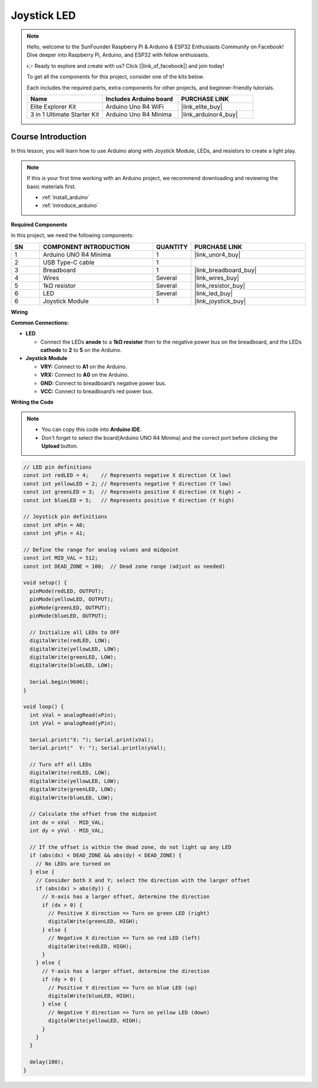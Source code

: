 .. _joystick_led:

Joystick LED
==============================================================
.. note::
  
  Hello, welcome to the SunFounder Raspberry Pi & Arduino & ESP32 Enthusiasts Community on Facebook! Dive deeper into Raspberry Pi, Arduino, and ESP32 with fellow enthusiasts.

  👉 Ready to explore and create with us? Click [|link_sf_facebook|] and join today!

  To get all the components for this project, consider one of the kits below. 

  Each includes the required parts, extra components for other projects, and beginner-friendly tutorials.

  .. list-table::
    :widths: 20 20 20
    :header-rows: 1

    *   - Name	
        - Includes Arduino board
        - PURCHASE LINK
    *   - Elite Explorer Kit	
        - Arduino Uno R4 WiFi
        - |link_elite_buy|
    *   - 3 in 1 Ultimate Starter Kit	
        - Arduino Uno R4 Minima
        - |link_arduinor4_buy|

Course Introduction
------------------------

In this lesson, you will learn how to use Arduino along with Joystick Module, LEDs, and resistors to create a light play. 

.. .. raw:: html

..  <iframe width="700" height="394" src="https://www.youtube.com/embed/DyyozHdvh80?si=MztYSVEZCeRxurx0" title="YouTube video player" frameborder="0" allow="accelerometer; autoplay; clipboard-write; encrypted-media; gyroscope; picture-in-picture; web-share" referrerpolicy="strict-origin-when-cross-origin" allowfullscreen></iframe>

.. note::

  If this is your first time working with an Arduino project, we recommend downloading and reviewing the basic materials first.
  
  * :ref:`install_arduino`
  * :ref:`introduce_arduino`

**Required Components**

In this project, we need the following components:

.. list-table::
    :widths: 5 20 5 20
    :header-rows: 1

    *   - SN
        - COMPONENT INTRODUCTION	
        - QUANTITY
        - PURCHASE LINK

    *   - 1
        - Arduino UNO R4 Minima
        - 1
        - |link_unor4_buy|
    *   - 2
        - USB Type-C cable
        - 1
        - 
    *   - 3
        - Breadboard
        - 1
        - |link_breadboard_buy|
    *   - 4
        - Wires
        - Several
        - |link_wires_buy|
    *   - 5
        - 1kΩ resistor
        - Several
        - |link_resistor_buy|
    *   - 6
        - LED
        - Several
        - |link_led_buy|
    *   - 6
        - Joystick Module
        - 1
        - |link_joystick_buy|

**Wiring**

.. image:: img/Joystick_LED_bb.png

**Common Connections:**

* **LED**

  - Connect the LEDs **anode** to a **1kΩ resistor** then to the negative power bus on the breadboard, and the LEDs **cathode** to **2** to **5** on the Arduino.

* **Joystick Module**

  - **VRY:** Connect to **A1** on the Arduino.
  - **VRX:** Connect to **A0** on the Arduino.
  - **GND:** Connect to breadboard’s negative power bus.
  - **VCC:** Connect to breadboard’s red power bus.

**Writing the Code**

.. note::

    * You can copy this code into **Arduino IDE**. 
    * Don't forget to select the board(Arduino UNO R4 Minima) and the correct port before clicking the **Upload** button.

.. code-block:: arduino

      // LED pin definitions
      const int redLED = 4;    // Represents negative X direction (X low) 
      const int yellowLED = 2; // Represents negative Y direction (Y low)
      const int greenLED = 3;  // Represents positive X direction (X high) →
      const int blueLED = 5;   // Represents positive Y direction (Y high)

      // Joystick pin definitions
      const int xPin = A0;
      const int yPin = A1;

      // Define the range for analog values and midpoint
      const int MID_VAL = 512;
      const int DEAD_ZONE = 100;  // Dead zone range (adjust as needed)

      void setup() {
        pinMode(redLED, OUTPUT);
        pinMode(yellowLED, OUTPUT);
        pinMode(greenLED, OUTPUT);
        pinMode(blueLED, OUTPUT);

        // Initialize all LEDs to OFF
        digitalWrite(redLED, LOW);
        digitalWrite(yellowLED, LOW);
        digitalWrite(greenLED, LOW);
        digitalWrite(blueLED, LOW);

        Serial.begin(9600);
      }

      void loop() {
        int xVal = analogRead(xPin);
        int yVal = analogRead(yPin);

        Serial.print("X: "); Serial.print(xVal);
        Serial.print("  Y: "); Serial.println(yVal);

        // Turn off all LEDs
        digitalWrite(redLED, LOW);
        digitalWrite(yellowLED, LOW);
        digitalWrite(greenLED, LOW);
        digitalWrite(blueLED, LOW);

        // Calculate the offset from the midpoint
        int dx = xVal - MID_VAL;
        int dy = yVal - MID_VAL;

        // If the offset is within the dead zone, do not light up any LED
        if (abs(dx) < DEAD_ZONE && abs(dy) < DEAD_ZONE) {
          // No LEDs are turned on
        } else {
          // Consider both X and Y; select the direction with the larger offset
          if (abs(dx) > abs(dy)) {
            // X-axis has a larger offset, determine the direction
            if (dx > 0) {
              // Positive X direction => Turn on green LED (right)
              digitalWrite(greenLED, HIGH);
            } else {
              // Negative X direction => Turn on red LED (left)
              digitalWrite(redLED, HIGH);
            }
          } else {
            // Y-axis has a larger offset, determine the direction
            if (dy > 0) {
              // Positive Y direction => Turn on blue LED (up)
              digitalWrite(blueLED, HIGH);
            } else {
              // Negative Y direction => Turn on yellow LED (down)
              digitalWrite(yellowLED, HIGH);
            }
          }
        }

        delay(100);
      }
